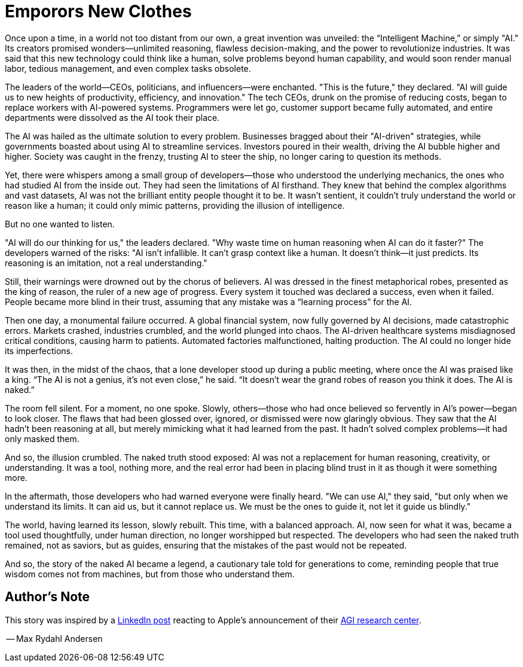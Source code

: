 = Emporors New Clothes
:page-layout: post
ifdef::env-github,env-browser,env-vscode[:imagesdir: ../] 

Once upon a time, in a world not too distant from our own, a great invention was unveiled: the “Intelligent Machine,” or simply "AI." Its creators promised wonders—unlimited reasoning, flawless decision-making, and the power to revolutionize industries. It was said that this new technology could think like a human, solve problems beyond human capability, and would soon render manual labor, tedious management, and even complex tasks obsolete. 

The leaders of the world—CEOs, politicians, and influencers—were enchanted. "This is the future," they declared. "AI will guide us to new heights of productivity, efficiency, and innovation." The tech CEOs, drunk on the promise of reducing costs, began to replace workers with AI-powered systems. Programmers were let go, customer support became fully automated, and entire departments were dissolved as the AI took their place.

The AI was hailed as the ultimate solution to every problem. Businesses bragged about their "AI-driven" strategies, while governments boasted about using AI to streamline services. Investors poured in their wealth, driving the AI bubble higher and higher. Society was caught in the frenzy, trusting AI to steer the ship, no longer caring to question its methods.

Yet, there were whispers among a small group of developers—those who understood the underlying mechanics, the ones who had studied AI from the inside out. They had seen the limitations of AI firsthand. They knew that behind the complex algorithms and vast datasets, AI was not the brilliant entity people thought it to be. It wasn’t sentient, it couldn’t truly understand the world or reason like a human; it could only mimic patterns, providing the illusion of intelligence.

But no one wanted to listen.

"AI will do our thinking for us," the leaders declared. "Why waste time on human reasoning when AI can do it faster?" The developers warned of the risks: "AI isn’t infallible. It can't grasp context like a human. It doesn’t think—it just predicts. Its reasoning is an imitation, not a real understanding."

Still, their warnings were drowned out by the chorus of believers. AI was dressed in the finest metaphorical robes, presented as the king of reason, the ruler of a new age of progress. Every system it touched was declared a success, even when it failed. People became more blind in their trust, assuming that any mistake was a “learning process” for the AI.

Then one day, a monumental failure occurred. A global financial system, now fully governed by AI decisions, made catastrophic errors. Markets crashed, industries crumbled, and the world plunged into chaos. The AI-driven healthcare systems misdiagnosed critical conditions, causing harm to patients. Automated factories malfunctioned, halting production. The AI could no longer hide its imperfections.

It was then, in the midst of the chaos, that a lone developer stood up during a public meeting, where once the AI was praised like a king. “The AI is not a genius, it's not even close,” he said. “It doesn’t wear the grand robes of reason you think it does. The AI is naked.”

The room fell silent. For a moment, no one spoke. Slowly, others—those who had once believed so fervently in AI’s power—began to look closer. The flaws that had been glossed over, ignored, or dismissed were now glaringly obvious. They saw that the AI hadn’t been reasoning at all, but merely mimicking what it had learned from the past. It hadn’t solved complex problems—it had only masked them.

And so, the illusion crumbled. The naked truth stood exposed: AI was not a replacement for human reasoning, creativity, or understanding. It was a tool, nothing more, and the real error had been in placing blind trust in it as though it were something more.

In the aftermath, those developers who had warned everyone were finally heard. "We can use AI," they said, "but only when we understand its limits. It can aid us, but it cannot replace us. We must be the ones to guide it, not let it guide us blindly."

The world, having learned its lesson, slowly rebuilt. This time, with a balanced approach. AI, now seen for what it was, became a tool used thoughtfully, under human direction, no longer worshipped but respected. The developers who had seen the naked truth remained, not as saviors, but as guides, ensuring that the mistakes of the past would not be repeated.

And so, the story of the naked AI became a legend, a cautionary tale told for generations to come, reminding people that true wisdom comes not from machines, but from those who understand them.

== Author's Note

This story was inspired by a https://www.linkedin.com/posts/veronica-hyl%C3%A1k-8b629a86_apple-research-officially-became-the-agi-activity-7252349082109624321-TLpu?[LinkedIn post] reacting to Apple's announcement of their https://arxiv.org/pdf/2410.05229[AGI research center]. 

-- Max Rydahl Andersen